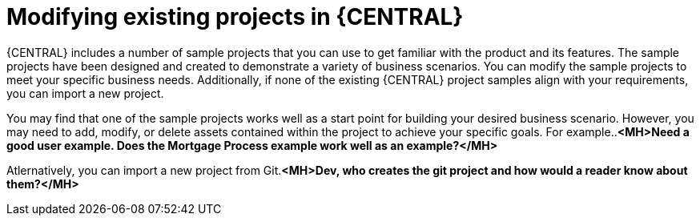 [id='mod-projects-overview-con']
= Modifying existing projects in {CENTRAL}

{CENTRAL} includes a number of sample projects that you can use to get familiar with the product and its features. The sample projects have been designed and created to demonstrate a variety of business scenarios. You can modify the sample projects to meet your specific business needs. Additionally, if none of the existing {CENTRAL} project samples align with your requirements, you can import a new project.

You may find that one of the sample projects works well as a start point for building your desired business scenario. However, you may need to add, modify, or delete assets contained within the project to achieve your specific goals. For example..*<MH>Need a good user example. Does the Mortgage Process example work well as an example?</MH>*

Atlernatively, you can import a new project from Git.*<MH>Dev, who creates the git project and how would a reader know about them?</MH>*
